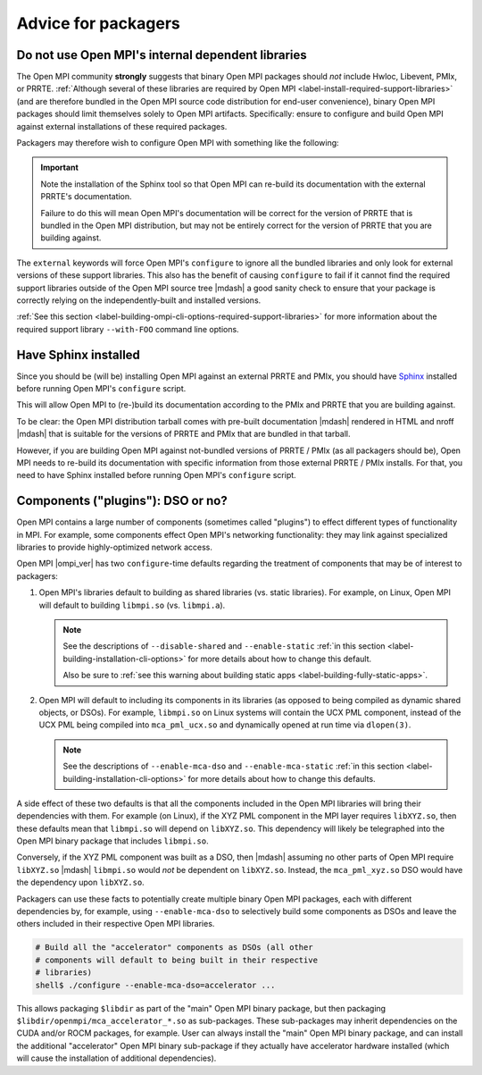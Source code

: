 .. _label-install-packagers:

Advice for packagers
====================

.. _label-install-packagers-do-not-use-internal:

Do not use Open MPI's internal dependent libraries
--------------------------------------------------

The Open MPI community **strongly** suggests that binary Open MPI
packages should *not* include Hwloc, Libevent, PMIx, or PRRTE.
:ref:`Although several of these libraries are required by Open MPI
<label-install-required-support-libraries>` (and are therefore bundled
in the Open MPI source code distribution for end-user convenience),
binary Open MPI packages should limit themselves solely to Open MPI
artifacts.  Specifically: ensure to configure and build Open MPI
against external installations of these required packages.

Packagers may therefore wish to configure Open MPI with something like
the following:

.. code-block:: sh
   # Install Sphinx so that Open MPI can re-build its docs with the
   # installed PRRTE's docs

   virtualalenv venv
   . ./venv/bin/activate
   pip install docs/requirements.txt

   ./configure --with-libevent=external --with-hwloc=external \
       --with-pmix=external --with-prrte=external ...

.. important:: Note the installation of the Sphinx tool so that Open
               MPI can re-build its documentation with the external
               PRRTE's documentation.

               Failure to do this will mean Open MPI's documentation
               will be correct for the version of PRRTE that is
               bundled in the Open MPI distribution, but may not be
               entirely correct for the version of PRRTE that you are
               building against.

The ``external`` keywords will force Open MPI's ``configure`` to
ignore all the bundled libraries and only look for external versions
of these support libraries.  This also has the benefit of causing
``configure`` to fail if it cannot find the required support libraries
outside of the Open MPI source tree |mdash| a good sanity check to
ensure that your package is correctly relying on the
independently-built and installed versions.

:ref:`See this section
<label-building-ompi-cli-options-required-support-libraries>` for more
information about the required support library ``--with-FOO`` command
line options.

Have Sphinx installed
---------------------

Since you should be (will be) installing Open MPI against an external
PRRTE and PMIx, you should have `Sphinx
<https://www.sphinx-doc.org/>`_ installed before running Open MPI's
``configure`` script.

This will allow Open MPI to (re-)build its documentation according to
the PMIx and PRRTE that you are building against.

To be clear: the Open MPI distribution tarball comes with pre-built
documentation |mdash| rendered in HTML and nroff |mdash| that is
suitable for the versions of PRRTE and PMIx that are bundled in that
tarball.

However, if you are building Open MPI against not-bundled versions of
PRRTE / PMIx (as all packagers should be), Open MPI needs to re-build
its documentation with specific information from those external PRRTE
/ PMIx installs.  For that, you need to have Sphinx installed before
running Open MPI's ``configure`` script.

.. _label-install-packagers-dso-or-not:

Components ("plugins"): DSO or no?
----------------------------------

Open MPI contains a large number of components (sometimes called
"plugins") to effect different types of functionality in MPI.  For
example, some components effect Open MPI's networking functionality:
they may link against specialized libraries to provide
highly-optimized network access.

Open MPI |ompi_ver| has two ``configure``-time defaults regarding the
treatment of components that may be of interest to packagers:

#. Open MPI's libraries default to building as shared libraries
   (vs. static libraries).  For example, on Linux, Open MPI will
   default to building ``libmpi.so`` (vs. ``libmpi.a``).

   .. note:: See the descriptions of ``--disable-shared`` and
             ``--enable-static`` :ref:`in this section
             <label-building-installation-cli-options>` for more
             details about how to change this default.

             Also be sure to :ref:`see this warning about building
             static apps <label-building-fully-static-apps>`.

#. Open MPI will default to including its components in its libraries
   (as opposed to being compiled as dynamic shared objects, or DSOs).
   For example, ``libmpi.so`` on Linux systems will contain the UCX
   PML component, instead of the UCX PML being compiled into
   ``mca_pml_ucx.so`` and dynamically opened at run time via
   ``dlopen(3)``.

   .. note:: See the descriptions of ``--enable-mca-dso`` and
             ``--enable-mca-static`` :ref:`in this section
             <label-building-installation-cli-options>` for more
             details about how to change this defaults.

A side effect of these two defaults is that all the components
included in the Open MPI libraries will bring their dependencies with
them.  For example (on Linux), if the XYZ PML component in the MPI
layer requires ``libXYZ.so``, then these defaults mean that
``libmpi.so`` will depend on ``libXYZ.so``.  This dependency will
likely be telegraphed into the Open MPI binary package that includes
``libmpi.so``.

Conversely, if the XYZ PML component was built as a DSO, then |mdash|
assuming no other parts of Open MPI require ``libXYZ.so`` |mdash|
``libmpi.so`` would *not* be dependent on ``libXYZ.so``.  Instead, the
``mca_pml_xyz.so`` DSO would have the dependency upon ``libXYZ.so``.

Packagers can use these facts to potentially create multiple binary
Open MPI packages, each with different dependencies by, for example,
using ``--enable-mca-dso`` to selectively build some components as
DSOs and leave the others included in their respective Open MPI
libraries.

.. code:: sh

   # Build all the "accelerator" components as DSOs (all other
   # components will default to being built in their respective
   # libraries)
   shell$ ./configure --enable-mca-dso=accelerator ...

This allows packaging ``$libdir`` as part of the "main" Open MPI
binary package, but then packaging
``$libdir/openmpi/mca_accelerator_*.so`` as sub-packages.  These
sub-packages may inherit dependencies on the CUDA and/or ROCM
packages, for example.  User can always install the "main" Open MPI
binary package, and can install the additional "accelerator" Open MPI
binary sub-package if they actually have accelerator hardware
installed (which will cause the installation of additional
dependencies).

